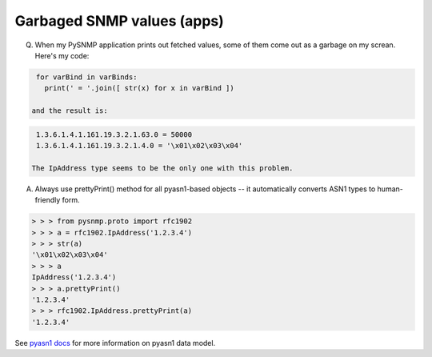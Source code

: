 
Garbaged SNMP values (apps)
---------------------------

Q. When my PySNMP application prints out fetched values, some of them 
   come out as a garbage on my screan. Here's my code:

.. code-block:: python

    for varBind in varBinds:
      print(' = '.join([ str(x) for x in varBind ])

   and the result is:

.. code-block:: python

    1.3.6.1.4.1.161.19.3.2.1.63.0 = 50000
    1.3.6.1.4.1.161.19.3.2.1.4.0 = '\x01\x02\x03\x04'

   The IpAddress type seems to be the only one with this problem.

A. Always use prettyPrint() method for all pyasn1-based objects -- it 
   automatically converts ASN1 types to human-friendly form.

.. code-block:: python

    > > > from pysnmp.proto import rfc1902
    > > > a = rfc1902.IpAddress('1.2.3.4')
    > > > str(a)
    '\x01\x02\x03\x04'
    > > > a
    IpAddress('1.2.3.4')
    > > > a.prettyPrint()
    '1.2.3.4'
    > > > rfc1902.IpAddress.prettyPrint(a)
    '1.2.3.4'

See `pyasn1 docs <https://www.pysnmp.com/pyasn1/>`_ for more information
on pyasn1 data model.

